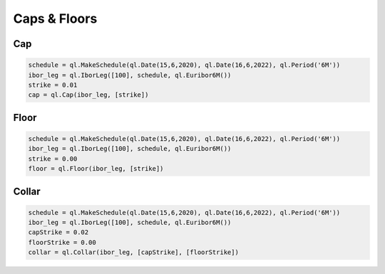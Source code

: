 Caps & Floors
*************

Cap
---

.. function:: ql.Cap(floatingLeg, exerciseRates)

.. code-block:: python

  schedule = ql.MakeSchedule(ql.Date(15,6,2020), ql.Date(16,6,2022), ql.Period('6M'))
  ibor_leg = ql.IborLeg([100], schedule, ql.Euribor6M())
  strike = 0.01
  cap = ql.Cap(ibor_leg, [strike])


Floor
-----

.. function:: ql.Floor(floatingLeg, exerciseRates)

.. code-block:: python

  schedule = ql.MakeSchedule(ql.Date(15,6,2020), ql.Date(16,6,2022), ql.Period('6M'))
  ibor_leg = ql.IborLeg([100], schedule, ql.Euribor6M())
  strike = 0.00
  floor = ql.Floor(ibor_leg, [strike])

Collar
------

.. function:: ql.Collar(floatingLeg, capRates, floorRates)

.. code-block:: python

  schedule = ql.MakeSchedule(ql.Date(15,6,2020), ql.Date(16,6,2022), ql.Period('6M'))
  ibor_leg = ql.IborLeg([100], schedule, ql.Euribor6M())
  capStrike = 0.02
  floorStrike = 0.00
  collar = ql.Collar(ibor_leg, [capStrike], [floorStrike])